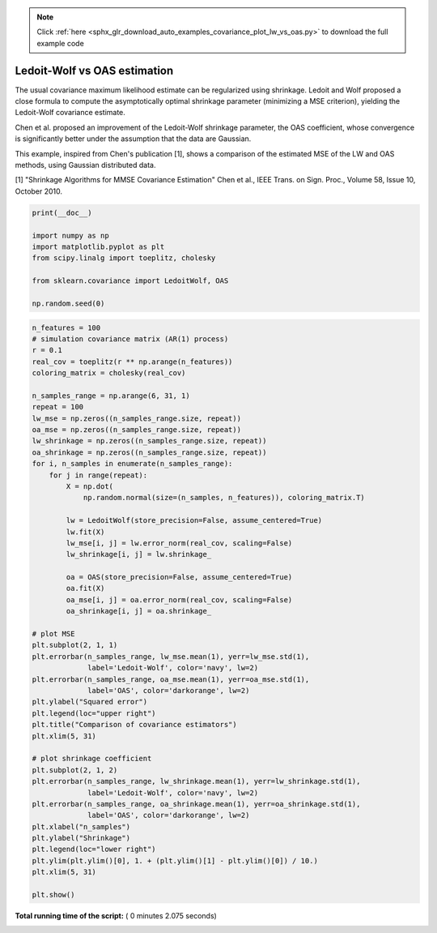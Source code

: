 .. note::
    :class: sphx-glr-download-link-note

    Click :ref:`here <sphx_glr_download_auto_examples_covariance_plot_lw_vs_oas.py>` to download the full example code
.. rst-class:: sphx-glr-example-title

.. _sphx_glr_auto_examples_covariance_plot_lw_vs_oas.py:


=============================
Ledoit-Wolf vs OAS estimation
=============================

The usual covariance maximum likelihood estimate can be regularized
using shrinkage. Ledoit and Wolf proposed a close formula to compute
the asymptotically optimal shrinkage parameter (minimizing a MSE
criterion), yielding the Ledoit-Wolf covariance estimate.

Chen et al. proposed an improvement of the Ledoit-Wolf shrinkage
parameter, the OAS coefficient, whose convergence is significantly
better under the assumption that the data are Gaussian.

This example, inspired from Chen's publication [1], shows a comparison
of the estimated MSE of the LW and OAS methods, using Gaussian
distributed data.

[1] "Shrinkage Algorithms for MMSE Covariance Estimation"
Chen et al., IEEE Trans. on Sign. Proc., Volume 58, Issue 10, October 2010.




.. code-block:: python

    print(__doc__)

    import numpy as np
    import matplotlib.pyplot as plt
    from scipy.linalg import toeplitz, cholesky

    from sklearn.covariance import LedoitWolf, OAS

    np.random.seed(0)







.. code-block:: python

    n_features = 100
    # simulation covariance matrix (AR(1) process)
    r = 0.1
    real_cov = toeplitz(r ** np.arange(n_features))
    coloring_matrix = cholesky(real_cov)

    n_samples_range = np.arange(6, 31, 1)
    repeat = 100
    lw_mse = np.zeros((n_samples_range.size, repeat))
    oa_mse = np.zeros((n_samples_range.size, repeat))
    lw_shrinkage = np.zeros((n_samples_range.size, repeat))
    oa_shrinkage = np.zeros((n_samples_range.size, repeat))
    for i, n_samples in enumerate(n_samples_range):
        for j in range(repeat):
            X = np.dot(
                np.random.normal(size=(n_samples, n_features)), coloring_matrix.T)

            lw = LedoitWolf(store_precision=False, assume_centered=True)
            lw.fit(X)
            lw_mse[i, j] = lw.error_norm(real_cov, scaling=False)
            lw_shrinkage[i, j] = lw.shrinkage_

            oa = OAS(store_precision=False, assume_centered=True)
            oa.fit(X)
            oa_mse[i, j] = oa.error_norm(real_cov, scaling=False)
            oa_shrinkage[i, j] = oa.shrinkage_

    # plot MSE
    plt.subplot(2, 1, 1)
    plt.errorbar(n_samples_range, lw_mse.mean(1), yerr=lw_mse.std(1),
                 label='Ledoit-Wolf', color='navy', lw=2)
    plt.errorbar(n_samples_range, oa_mse.mean(1), yerr=oa_mse.std(1),
                 label='OAS', color='darkorange', lw=2)
    plt.ylabel("Squared error")
    plt.legend(loc="upper right")
    plt.title("Comparison of covariance estimators")
    plt.xlim(5, 31)

    # plot shrinkage coefficient
    plt.subplot(2, 1, 2)
    plt.errorbar(n_samples_range, lw_shrinkage.mean(1), yerr=lw_shrinkage.std(1),
                 label='Ledoit-Wolf', color='navy', lw=2)
    plt.errorbar(n_samples_range, oa_shrinkage.mean(1), yerr=oa_shrinkage.std(1),
                 label='OAS', color='darkorange', lw=2)
    plt.xlabel("n_samples")
    plt.ylabel("Shrinkage")
    plt.legend(loc="lower right")
    plt.ylim(plt.ylim()[0], 1. + (plt.ylim()[1] - plt.ylim()[0]) / 10.)
    plt.xlim(5, 31)

    plt.show()



.. image:: /auto_examples/covariance/images/sphx_glr_plot_lw_vs_oas_001.png
    :class: sphx-glr-single-img




**Total running time of the script:** ( 0 minutes  2.075 seconds)


.. _sphx_glr_download_auto_examples_covariance_plot_lw_vs_oas.py:


.. only :: html

 .. container:: sphx-glr-footer
    :class: sphx-glr-footer-example



  .. container:: sphx-glr-download

     :download:`Download Python source code: plot_lw_vs_oas.py <plot_lw_vs_oas.py>`



  .. container:: sphx-glr-download

     :download:`Download Jupyter notebook: plot_lw_vs_oas.ipynb <plot_lw_vs_oas.ipynb>`


.. only:: html

 .. rst-class:: sphx-glr-signature

    `Gallery generated by Sphinx-Gallery <https://sphinx-gallery.readthedocs.io>`_
